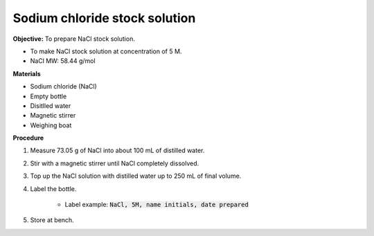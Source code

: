 Sodium chloride stock solution
==============================

**Objective:** To prepare NaCl stock solution.  

* To make NaCl stock solution at concentration of 5 M.
* NaCl MW: 58.44 g/mol

**Materials**

* Sodium chloride (NaCl) 
* Empty bottle
* Disitlled water
* Magnetic stirrer 
* Weighing boat 

**Procedure**

#. Measure 73.05 g of NaCl into about 100 mL of distilled water. 
#. Stir with a magnetic stirrer until NaCl completely dissolved. 
#. Top up the NaCl solution with distilled water up to 250 mL of final volume. 
#. Label the bottle. 

    * Label example: :code:`NaCl, 5M, name initials, date prepared`

#. Store at bench. 